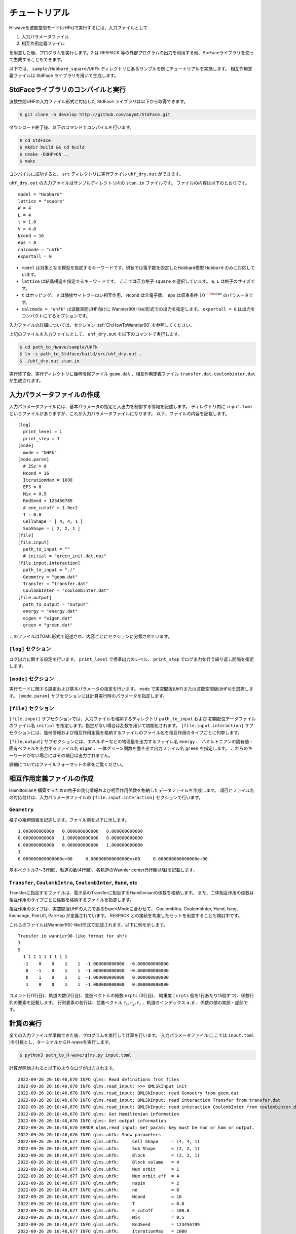==================
チュートリアル
==================

H-waveを波数空間モード(UHFk)で実行するには、入力ファイルとして

1. 入力パラメータファイル
2. 相互作用定義ファイル

を用意した後、プログラムを実行します。2.は RESPACK 等の外部プログラムの出力を利用する他、StdFaceライブラリを使って生成することもできます。

以下では、 ``sample/Hubbard_square/UHFk`` ディレクトリにあるサンプルを例にチュートリアルを実施します。
相互作用定義ファイルは StdFace ライブラリを用いて生成します。

StdFaceライブラリのコンパイルと実行
----------------------------------------------------------------

波数空間UHFの入力ファイル形式に対応した StdFace ライブラリは以下から取得できます。

.. code-block:: bash

    $ git clone -b develop http://github.com/aoymt/StdFace.git

ダウンロード終了後、以下のコマンドでコンパイルを行います。

.. code-block:: bash

    $ cd StdFace
    $ mkdir build && cd build
    $ cmake -DUHF=ON ..
    $ make

コンパイルに成功すると、 ``src`` ディレクトリに実行ファイル ``uhf_dry.out`` ができます。

``uhf_dry.out`` の入力ファイルはサンプルディレクトリ内の ``stan.in`` ファイルです。
ファイルの内容は以下のとおりです。

::

    model = "Hubbard"
    lattice = "square"
    W = 4
    L = 4
    t = 1.0
    V = 4.0
    Ncond = 16
    eps = 8
    calcmode = "uhfk"
    exportall = 0

- ``model`` は対象となる模型を指定するキーワードです。現状では電子数を固定したHubbard模型 ``Hubbard`` のみに対応しています。
- ``lattice`` は結晶構造を指定するキーワードです。 ここでは正方格子 ``square`` を選択しています。 ``W``, ``L`` は格子のサイズです。
- ``t`` はホッピング、 ``V`` は隣接サイトクーロン相互作用、 ``Ncond`` は全電子数、 ``eps`` は収束条件 :math:`10^{-{\rm eps}}` のパラメータです。
- ``calcmode = "uhfk"`` は波数空間UHF向けに Wannier90(-like)形式での出力を指定します。 ``exportall = 0`` は出力をコンパクトにするオプションです。

入力ファイルの詳細については、セクション :ref:`Ch:HowToWannier90` を参照してください。

上記のファイルを入力ファイルとして、 ``uhf_dry.out`` を以下のコマンドで実行します。

.. code-block:: bash

    $ cd path_to_Hwave/sample/UHFk
    $ ln -s path_to_Stdface/build/src/uhf_dry.out .
    $ ./uhf_dry.out stan.in

実行終了後、実行ディレクトリに幾何情報ファイル ``geom.dat`` 、相互作用定義ファイル ``transfer.dat``, ``coulombinter.dat`` が生成されます。


入力パラメータファイルの作成
--------------------------------

入力パラメータファイルには、基本パラメータの指定と入出力を制御する情報を記述します。
ディレクトリ内に ``input.toml`` というファイルがありますが、これが入力パラメータファイルになります。
以下、ファイルの内容を記載します。

::

   [log]
     print_level = 1
     print_step = 1
   [mode]
     mode = "UHFk"
   [mode.param]
     # 2Sz = 0
     Ncond = 16
     IterationMax = 1000
     EPS = 8
     Mix = 0.5
     RndSeed = 123456789
     # ene_cutoff = 1.0e+2
     T = 0.0
     CellShape = [ 4, 4, 1 ]
     SubShape = [ 2, 2, 1 ]
   [file]
   [file.input]
     path_to_input = ""
     # initial = "green_init.dat.npz"
   [file.input.interaction]
     path_to_input = "./"
     Geometry = "geom.dat"
     Transfer = "transfer.dat"
     CoulombInter = "coulombinter.dat"
   [file.output]
     path_to_output = "output"
     energy = "energy.dat"
     eigen = "eigen.dat"
     green = "green.dat"

このファイルはTOML形式で記述され、内容ごとにセクションに分類されています。

``[log]`` セクション
^^^^^^^^^^^^^^^^^^^^^^^^^^^^^^^^

ログ出力に関する設定を行います。
``print_level`` で標準出力のレベル、 ``print_step`` でログ出力を行う繰り返し間隔を指定します。

``[mode]`` セクション
^^^^^^^^^^^^^^^^^^^^^^^^^^^^^^^^

実行モードに関する設定および基本パラメータの指定を行います。
``mode`` で実空間版(``UHF``)または波数空間版(``UHFk``)を選択します。
``[mode.param]`` サブセクションには計算実行時のパラメータを指定します。

``[file]`` セクション
^^^^^^^^^^^^^^^^^^^^^^^^^^^^^^^^

``[file.input]`` サブセクションでは、入力ファイルを格納するディレクトリ ``path_to_input`` および
初期配位データファイルのファイル名 ``initial`` を指定します。指定がない場合は乱数を用いて初期化されます。
``[file.input.interaction]`` サブセクションには、幾何情報および相互作用定義を格納するファイルのファイル名を相互作用のタイプごとに列挙します。

``[file.output]`` サブセクションには、エネルギーなどの物理量を出力するファイル名 ``energy`` 、
ハミルトニアンの固有値・固有ベクトルを出力するファイル名 ``eigen`` 、一体グリーン関数を書き出す出力ファイル名 ``green`` を指定します。
これらのキーワードがない場合にはその項目は出力されません。

詳細についてはファイルフォーマットの章をご覧ください。


相互作用定義ファイルの作成
----------------------------------------

Hamiltonianを構築するための格子の幾何情報および相互作用係数を格納したデータファイルを作成します。
項目とファイル名の対応付けは、入力パラメータファイルの ``[file.input.interaction]`` セクションで行います。

``Geometry``
^^^^^^^^^^^^^^^^^^^^^^^^^^^^^^^^

格子の幾何情報を記述します。ファイル例を以下に示します。

::

   1.000000000000   0.000000000000   0.000000000000
   0.000000000000   1.000000000000   0.000000000000
   0.000000000000   0.000000000000   1.000000000000
   1
   0.000000000000000e+00     0.000000000000000e+00     0.000000000000000e+00

基本ベクトル(1〜3行目)、軌道の数(4行目)、各軌道のWannier center(5行目以降)を記載します。

``Transfer``, ``CoulombIntra``, ``CoulombInter``, ``Hund``, etc
^^^^^^^^^^^^^^^^^^^^^^^^^^^^^^^^^^^^^^^^^^^^^^^^^^^^^^^^^^^^^^^^

Transferに指定するファイルは、電子系のTransferに相当するHamiltonianの係数を格納します。
また、二体相互作用の係数は相互作用のタイプごとに係数を格納するファイルを指定します。

相互作用のタイプは、実空間版UHFの入力であるExpertModeに合わせて、
CoulombItra, CoulombInter, Hund, Ising, Exchange, PairLift, PairHop が定義されています。
RESPACK との接続を考慮したセットを用意することも検討中です。

これらのファイルはWannier90(-like)形式で記述されます。以下に例を示します。
::

    Transfer in wannier90-like format for uhfk
    1
    9
      1 1 1 1 1 1 1 1 1
      -1    0    0    1    1  -1.000000000000  -0.000000000000
       0   -1    0    1    1  -1.000000000000  -0.000000000000
       0    1    0    1    1  -1.000000000000   0.000000000000
       1    0    0    1    1  -1.000000000000   0.000000000000


コメント行(1行目)、軌道の数(2行目)、並進ベクトルの総数 ``nrpts`` (3行目)、
縮重度 ( ``nrpts`` 個を1行あたり15個ずつ)、係数行列の要素を記載します。
行列要素の各行は、並進ベクトル :math:`r_x, r_y, r_z` 、軌道のインデックス :math:`\alpha, \beta` 、係数の値の実部・虚部です。

   
計算の実行
----------------------------------------

全ての入力ファイルが準備できた後、プログラムを実行して計算を行います。
入力パラメータファイル(ここでは ``input.toml`` )を引数とし、ターミナルからH-waveを実行します。

.. code-block:: bash

    $ python3 path_to_H-wave/qlms.py input.toml

計算が開始されると以下のようなログが出力されます。

::

   2022-09-26 20:10:40,670 INFO qlms: Read definitions from files
   2022-09-26 20:10:40,670 INFO qlms.read_input: >>> QMLSkInput init
   2022-09-26 20:10:40,670 INFO qlms.read_input: QMLSkInput: read Gemoetry from geom.dat
   2022-09-26 20:10:40,670 INFO qlms.read_input: QMLSkInput: read interaction Transfer from transfer.dat
   2022-09-26 20:10:40,670 INFO qlms.read_input: QMLSkInput: read interaction CoulombInter from coulombinter.dat
   2022-09-26 20:10:40,670 INFO qlms: Get Hamiltonian information
   2022-09-26 20:10:40,670 INFO qlms: Get output information
   2022-09-26 20:10:40,670 ERROR qlms.read_input: Get_param: key must be mod or ham or output.
   2022-09-26 20:10:40,676 INFO qlms.uhfk: Show parameters
   2022-09-26 20:10:40,677 INFO qlms.uhfk:     Cell Shape     = (4, 4, 1)
   2022-09-26 20:10:40,677 INFO qlms.uhfk:     Sub Shape      = (2, 2, 1)
   2022-09-26 20:10:40,677 INFO qlms.uhfk:     Block          = (2, 2, 1)
   2022-09-26 20:10:40,677 INFO qlms.uhfk:     Block volume   = 4
   2022-09-26 20:10:40,677 INFO qlms.uhfk:     Num orbit      = 1
   2022-09-26 20:10:40,677 INFO qlms.uhfk:     Num orbit eff  = 4
   2022-09-26 20:10:40,677 INFO qlms.uhfk:     nspin          = 2
   2022-09-26 20:10:40,677 INFO qlms.uhfk:     nd             = 8
   2022-09-26 20:10:40,677 INFO qlms.uhfk:     Ncond          = 16
   2022-09-26 20:10:40,677 INFO qlms.uhfk:     T              = 0.0
   2022-09-26 20:10:40,677 INFO qlms.uhfk:     E_cutoff       = 100.0
   2022-09-26 20:10:40,677 INFO qlms.uhfk:     Mix            = 0.5
   2022-09-26 20:10:40,677 INFO qlms.uhfk:     RndSeed        = 123456789
   2022-09-26 20:10:40,677 INFO qlms.uhfk:     IterationMax   = 1000
   2022-09-26 20:10:40,677 INFO qlms.uhfk:     EPS            = 1e-10
   2022-09-26 20:10:40,677 INFO qlms: Start UHF calculation
   2022-09-26 20:10:40,677 INFO qlms.uhfk: Start UHFk calculations
   2022-09-26 20:10:40,678 INFO qlms.uhfk: step, rest, energy, NCond, Sz
   2022-09-26 20:10:40,678 INFO qlms.uhfk: >>> _make_ham_trans
   2022-09-26 20:10:40,678 INFO qlms.uhfk: >>> _make_ham_inter
   2022-09-26 20:10:40,678 INFO qlms.uhfk: >>> _initial_green
   2022-09-26 20:10:40,678 INFO qlms.uhfk: initialize green function with random numbers
   2022-09-26 20:10:40,678 INFO qlms.uhfk: >>> _make_ham
   2022-09-26 20:10:40,678 INFO qlms.uhfk: Transfer
   2022-09-26 20:10:40,678 INFO qlms.uhfk: CoulombInter
   2022-09-26 20:10:40,678 INFO qlms.uhfk: >>> _diag
   2022-09-26 20:10:40,678 INFO qlms.uhfk: >>> _green
   2022-09-26 20:10:40,679 INFO qlms.uhfk: >>> _calc_energy
   2022-09-26 20:10:40,679 INFO qlms.uhfk: energy: Band = -23.667008125494903
   2022-09-26 20:10:40,679 INFO qlms.uhfk: energy: CoulombInter = (-110.6624082612382+0j)
   2022-09-26 20:10:40,679 INFO qlms.uhfk: >>> _calc_phys
   2022-09-26 20:10:40,679 INFO qlms.uhfk: ncond = (16+0j)
   2022-09-26 20:10:40,679 INFO qlms.uhfk: sz = (-0.20286136558082468+0j)
   2022-09-26 20:10:40,679 INFO qlms.uhfk: rest = 1.9972424769561912
   2022-09-26 20:10:40,679 INFO qlms.uhfk: 0, 0.015603457, -134.32942, 16, -0.1014 
   2022-09-26 20:10:40,679 INFO qlms.uhfk: >>> _make_ham
   ...

入力ファイル読み込みに関するログが出力されたあと、波数空間UHF計算の計算過程に関する情報が出力されます。
出力ファイルは ``input.toml`` の ``[file.output]`` セクションの指定に従い、
``output`` ディレクトリに ``energy.dat`` , ``eigen.dat.npz``, ``green.dat.npz`` ファイルが出力されます。

出力ファイルの詳細についてはファイルフォーマットの章をご覧ください。
